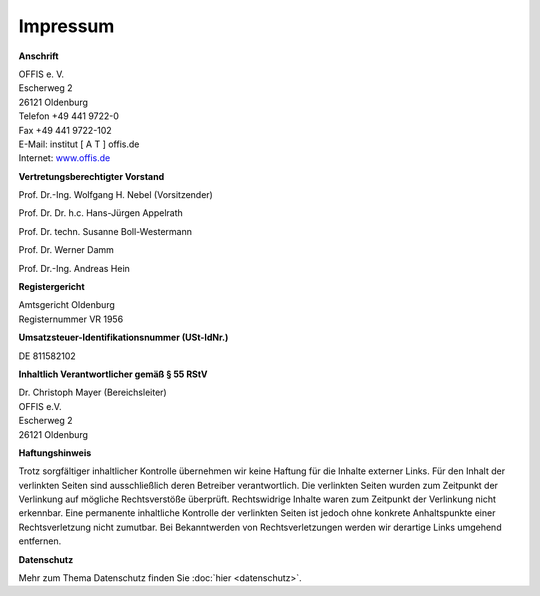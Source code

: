 =========
Impressum
=========


**Anschrift**

| OFFIS e. V.
| Escherweg 2
| 26121 Oldenburg
| Telefon +49 441 9722-0
| Fax +49 441 9722-102
| E-Mail: institut [ A T ] offis.de
| Internet: `www.offis.de <http://www.offis.de/>`_


**Vertretungsberechtigter Vorstand**

Prof. Dr.-Ing. Wolfgang H. Nebel (Vorsitzender)

Prof. Dr. Dr. h.c. Hans-Jürgen Appelrath

Prof. Dr. techn. Susanne Boll-Westermann

Prof. Dr. Werner Damm

Prof. Dr.-Ing. Andreas Hein


**Registergericht**

| Amtsgericht Oldenburg
| Registernummer VR 1956


**Umsatzsteuer-Identifikationsnummer (USt-IdNr.)**

DE 811582102


**Inhaltlich Verantwortlicher gemäß § 55 RStV**

| Dr. Christoph Mayer (Bereichsleiter)
| OFFIS e.V.
| Escherweg 2
| 26121 Oldenburg


**Haftungshinweis**

Trotz sorgfältiger inhaltlicher Kontrolle übernehmen wir keine Haftung für die Inhalte externer Links. Für den Inhalt der verlinkten Seiten sind ausschließlich deren Betreiber verantwortlich. Die verlinkten Seiten wurden zum Zeitpunkt der Verlinkung auf mögliche Rechtsverstöße überprüft. Rechtswidrige Inhalte waren zum Zeitpunkt der Verlinkung nicht erkennbar. Eine permanente inhaltliche Kontrolle der verlinkten Seiten ist jedoch ohne konkrete Anhaltspunkte einer Rechtsverletzung nicht zumutbar. Bei Bekanntwerden von Rechtsverletzungen werden wir derartige Links umgehend entfernen.


**Datenschutz**

Mehr zum Thema Datenschutz finden Sie :doc:`hier <datenschutz>`.
